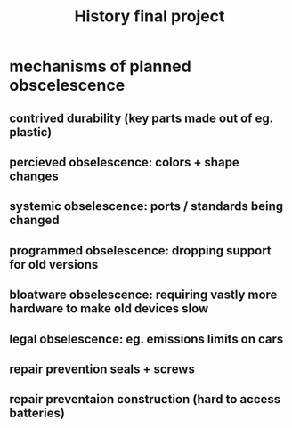 #+TITLE: History final project
* mechanisms of planned obscelescence
** contrived durability (key parts made out of eg. plastic)
** percieved obselescence: colors + shape changes
** systemic obselescence: ports / standards being changed
** programmed obselescence: dropping support for old versions
** bloatware obselescence: requiring vastly more hardware to make old devices slow
** legal obselescence: eg. emissions limits on cars
** repair prevention seals + screws
** repair preventaion construction (hard to access batteries)

